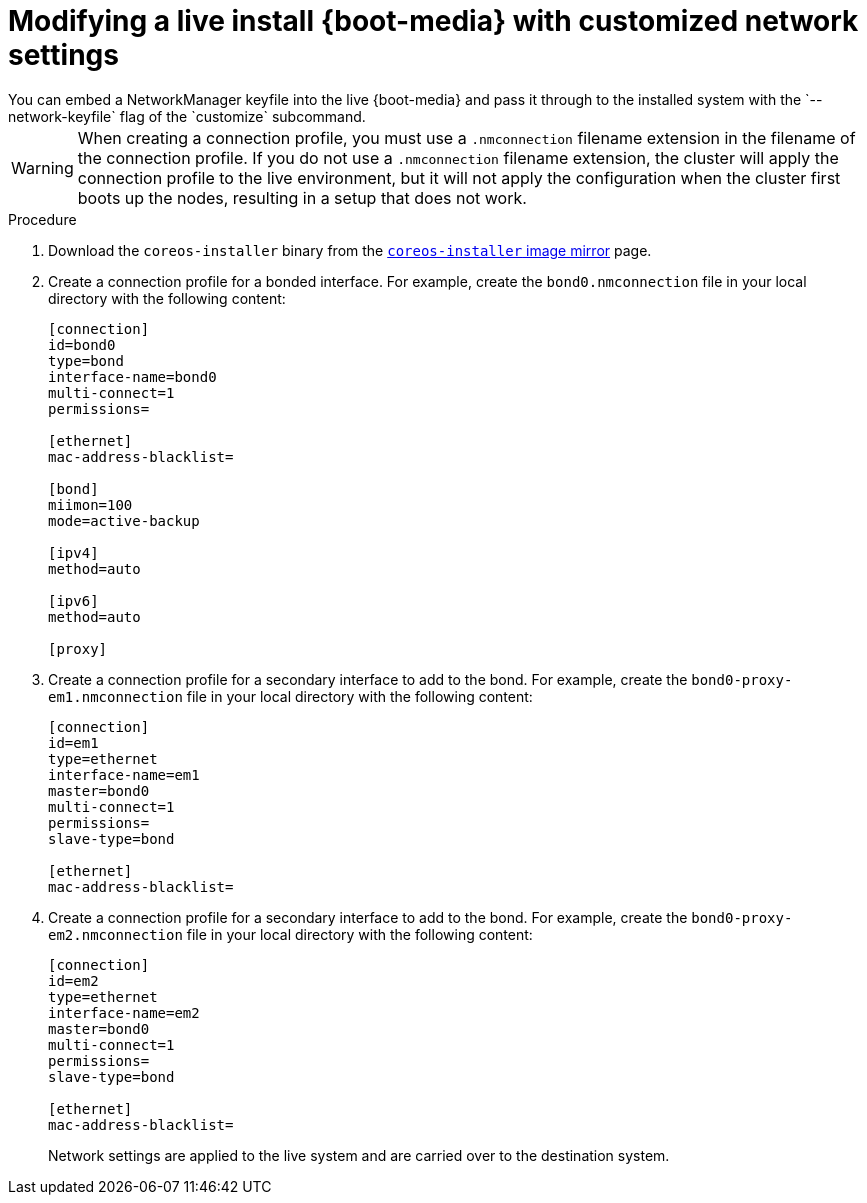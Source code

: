 // Module included in the following assemblies
//
// * installing/installing_bare_metal/installing-bare-metal.adoc
// * installing/installing_bare_metal/installing-restricted-networks-bare-metal.adoc
// * installing_bare_metal/installing-bare-metal-network-customizations.adoc

[id="installation-user-infra-machines-advanced-customizing-live-{boot}_network_keyfile_{context}"]
= Modifying a live install {boot-media} with customized network settings
You can embed a NetworkManager keyfile into the live {boot-media} and pass it through to the installed system with the `--network-keyfile` flag of the `customize` subcommand.

[WARNING]
====
When creating a connection profile, you must use a `.nmconnection` filename extension in the filename of the connection profile. If you do not use a `.nmconnection` filename extension, the cluster will apply the connection profile to the live environment, but it will not apply the configuration when the cluster first boots up the nodes, resulting in a setup that does not work.
====

.Procedure

. Download the `coreos-installer` binary from the link:https://mirror.openshift.com/pub/openshift-v4/clients/coreos-installer/latest/[`coreos-installer` image mirror] page.

. Create a connection profile for a bonded interface. For example, create the `bond0.nmconnection` file in your local directory with the following content:
+
[source,ini]
----
[connection]
id=bond0
type=bond
interface-name=bond0
multi-connect=1
permissions=

[ethernet]
mac-address-blacklist=

[bond]
miimon=100
mode=active-backup

[ipv4]
method=auto

[ipv6]
method=auto

[proxy]
----

. Create a connection profile for a secondary interface to add to the bond. For example, create the `bond0-proxy-em1.nmconnection` file in your local directory with the following content:
+
[source,ini]
----
[connection]
id=em1
type=ethernet
interface-name=em1
master=bond0
multi-connect=1
permissions=
slave-type=bond

[ethernet]
mac-address-blacklist=
----

. Create a connection profile for a secondary interface to add to the bond. For example, create the `bond0-proxy-em2.nmconnection` file in your local directory with the following content:
+
[source,ini]
----
[connection]
id=em2
type=ethernet
interface-name=em2
master=bond0
multi-connect=1
permissions=
slave-type=bond

[ethernet]
mac-address-blacklist=
----

ifeval::["{boot-media}" == "ISO image"]
. Retrieve the {op-system} ISO image from the link:https://mirror.openshift.com/pub/openshift-v4/dependencies/rhcos/latest/[{op-system} image mirror] page and run the following command to customize the ISO image with your configured networking:
+
[source,terminal]
----
$ coreos-installer iso customize rhcos-<version>-live.x86_64.iso \
    --network-keyfile bond0.nmconnection \
    --network-keyfile bond0-proxy-em1.nmconnection \
    --network-keyfile bond0-proxy-em2.nmconnection
----
endif::[]

ifeval::["{boot-media}" == "PXE environment"]
. Retrieve the {op-system} `kernel`, `initramfs` and `rootfs` files from the link:https://mirror.openshift.com/pub/openshift-v4/dependencies/rhcos/latest/[{op-system} image mirror] page and run the following command to create a new customized `initramfs` file that contains your configured networking:
+
[source,terminal]
----
$ coreos-installer pxe customize rhcos-<version>-live-initramfs.x86_64.img \
    --network-keyfile bond0.nmconnection \
    --network-keyfile bond0-proxy-em1.nmconnection \
    --network-keyfile bond0-proxy-em2.nmconnection \
    -o rhcos-<version>-custom-initramfs.x86_64.img
----
endif::[]
+
Network settings are applied to the live system and are carried over to the destination system.
